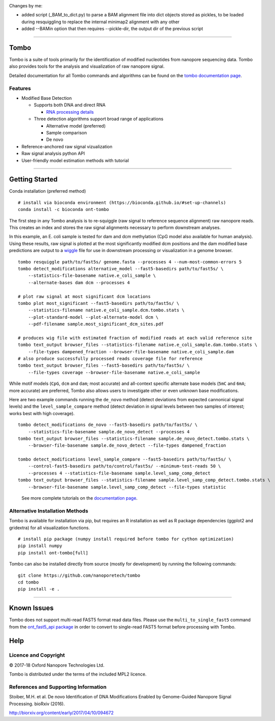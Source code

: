 .. image:: /ONT_logo.png
  :width: 800



Changes by me:

- added script (_BAM_to_dict.py) to parse a BAM alignment file into dict objects stored as pickles, to be loaded during resquiggling to replace the internal minimap2 alignment with any other
- added --BAMin option that then requires --pickle-dir, the output dir of the previous script








******************

Tombo
"""""

Tombo is a suite of tools primarily for the identification of modified nucleotides from nanopore sequencing data. Tombo also provides tools for the analysis and visualization of raw nanopore signal.

Detailed documentation for all Tombo commands and algorithms can be found on the `tombo documentation page <https://nanoporetech.github.io/tombo/>`_.

Features
--------

- Modified Base Detection

  - Supports both DNA and direct RNA

    - `RNA processing details <https://nanoporetech.github.io/tombo/rna.html>`_
  - Three detection algorithms support broad range of applications

    - Alternative model (preferred)
    - Sample comparison
    - De novo
- Reference-anchored raw signal vizualization
- Raw signal analysis python API
- User-friendly model estimation methods with tutorial

*********************

Getting Started
"""""""""""""""

|bioconda_badge| |pypi_badge|

.. |bioconda_badge| image:: https://img.shields.io/badge/install%20with-bioconda-brightgreen.svg?style=flat-square
    :target: http://bioconda.github.io/recipes/ont-tombo/README.html

.. |pypi_badge| image:: https://badge.fury.io/py/ont-tombo.svg
    :target: https://pypi.org/project/ont-tombo/

Conda installation (preferred method)

::

    # install via bioconda environment (https://bioconda.github.io/#set-up-channels)
    conda install -c bioconda ont-tombo

The first step in any Tombo analysis is to re-squiggle (raw signal to reference sequence alignment) raw nanopore reads. This creates an index and stores the raw signal alignments necessary to perform downstream analyses.

In this example, an E. coli sample is tested for dam and dcm methylation (CpG model also available for human analysis). Using these results, raw signal is plotted at the most significantly modified dcm positions and the dam modified base predictions are output to a `wiggle <https://genome.ucsc.edu/goldenpath/help/wiggle.html>`_ file for use in downstream processing or visualization in a genome browser.

::

   tombo resquiggle path/to/fast5s/ genome.fasta --processes 4 --num-most-common-errors 5
   tombo detect_modifications alternative_model --fast5-basedirs path/to/fast5s/ \
       --statistics-file-basename native.e_coli_sample \
       --alternate-bases dam dcm --processes 4

   # plot raw signal at most significant dcm locations
   tombo plot most_significant --fast5-basedirs path/to/fast5s/ \
       --statistics-filename native.e_coli_sample.dcm.tombo.stats \
       --plot-standard-model --plot-alternate-model dcm \
       --pdf-filename sample.most_significant_dcm_sites.pdf

   # produces wig file with estimated fraction of modified reads at each valid reference site
   tombo text_output browser_files --statistics-filename native.e_coli_sample.dam.tombo.stats \
       --file-types dampened_fraction --browser-file-basename native.e_coli_sample.dam
   # also produce successfully processed reads coverage file for reference
   tombo text_output browser_files --fast5-basedirs path/to/fast5s/ \
       --file-types coverage --browser-file-basename native.e_coli_sample

While motif models (``CpG``, ``dcm`` and ``dam``; most accurate) and all-context specific alternate base models (``5mC`` and ``6mA``; more accurate) are preferred, Tombo also allows users to investigate other or even unknown base modifications.

Here are two example commands running the ``de_novo`` method (detect deviations from expected cannonical signal levels) and the ``level_sample_compare`` method (detect deviation in signal levels between two samples of interest; works best with high coverage).

::

   tombo detect_modifications de_novo --fast5-basedirs path/to/fast5s/ \
       --statistics-file-basename sample.de_novo_detect --processes 4
   tombo text_output browser_files --statistics-filename sample.de_novo_detect.tombo.stats \
       --browser-file-basename sample.de_novo_detect --file-types dampened_fraction

   tombo detect_modifications level_sample_compare --fast5-basedirs path/to/fast5s/ \
       --control-fast5-basedirs path/to/control/fast5s/ --minimum-test-reads 50 \
       --processes 4 --statistics-file-basename sample.level_samp_comp_detect
   tombo text_output browser_files --statistics-filename sample.level_samp_comp_detect.tombo.stats \
       --browser-file-basename sample.level_samp_comp_detect --file-types statistic

..

   See more complete tutorials on the `documentation page <https://nanoporetech.github.io/tombo/tutorials.html>`_.

Alternative Installation Methods
--------------------------------

Tombo is available for installation via pip, but requires an R installation as well as R package dependencies (ggplot2 and gridextra) for all visualization functions.

::

   # install pip package (numpy install required before tombo for cython optimization)
   pip install numpy
   pip install ont-tombo[full]

Tombo can also be installed directly from source (mostly for development) by running the following commands:

::

   git clone https://github.com/nanoporetech/tombo
   cd tombo
   pip install -e .

********

Known Issues
""""""""""""

Tombo does not support multi-read FAST5 format read data files. Please use the ``multi_to_single_fast5`` command from the `ont_fast5_api package <https://github.com/nanoporetech/ont_fast5_api>`_ in order to convert to single-read FAST5 format before processing with Tombo.

Help
""""

Licence and Copyright
---------------------

© 2017-18 Oxford Nanopore Technologies Ltd.

Tombo is distributed under the terms of the included MPL2 licence.

References and Supporting Information
-------------------------------------

Stoiber, M.H. et al. De novo Identification of DNA Modifications Enabled by Genome-Guided Nanopore Signal Processing. bioRxiv (2016).

http://biorxiv.org/content/early/2017/04/10/094672
